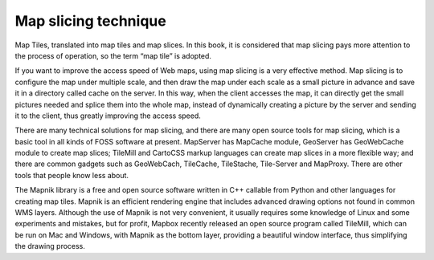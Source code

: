 Map slicing technique
=====================

Map Tiles, translated into map tiles and map slices. In this book, it is
considered that map slicing pays more attention to the process of
operation, so the term “map tile” is adopted.

If you want to improve the access speed of Web maps, using map slicing
is a very effective method. Map slicing is to configure the map under
multiple scale, and then draw the map under each scale as a small
picture in advance and save it in a directory called cache on the
server. In this way, when the client accesses the map, it can directly
get the small pictures needed and splice them into the whole map,
instead of dynamically creating a picture by the server and sending it
to the client, thus greatly improving the access speed.

There are many technical solutions for map slicing, and there are many
open source tools for map slicing, which is a basic tool in all kinds of
FOSS software at present. MapServer has MapCache module, GeoServer has
GeoWebCache module to create map slices; TileMill and CartoCSS markup
languages can create map slices in a more flexible way; and there are
common gadgets such as GeoWebCach, TileCache, TileStache, Tile-Server
and MapProxy. There are other tools that people know less about.

The Mapnik library is a free and open source software written in C++
callable from Python and other languages for creating map tiles. Mapnik
is an efficient rendering engine that includes advanced drawing options
not found in common WMS layers. Although the use of Mapnik is not very
convenient, it usually requires some knowledge of Linux and some
experiments and mistakes, but for profit, Mapbox recently released an
open source program called TileMill, which can be run on Mac and
Windows, with Mapnik as the bottom layer, providing a beautiful window
interface, thus simplifying the drawing process.
